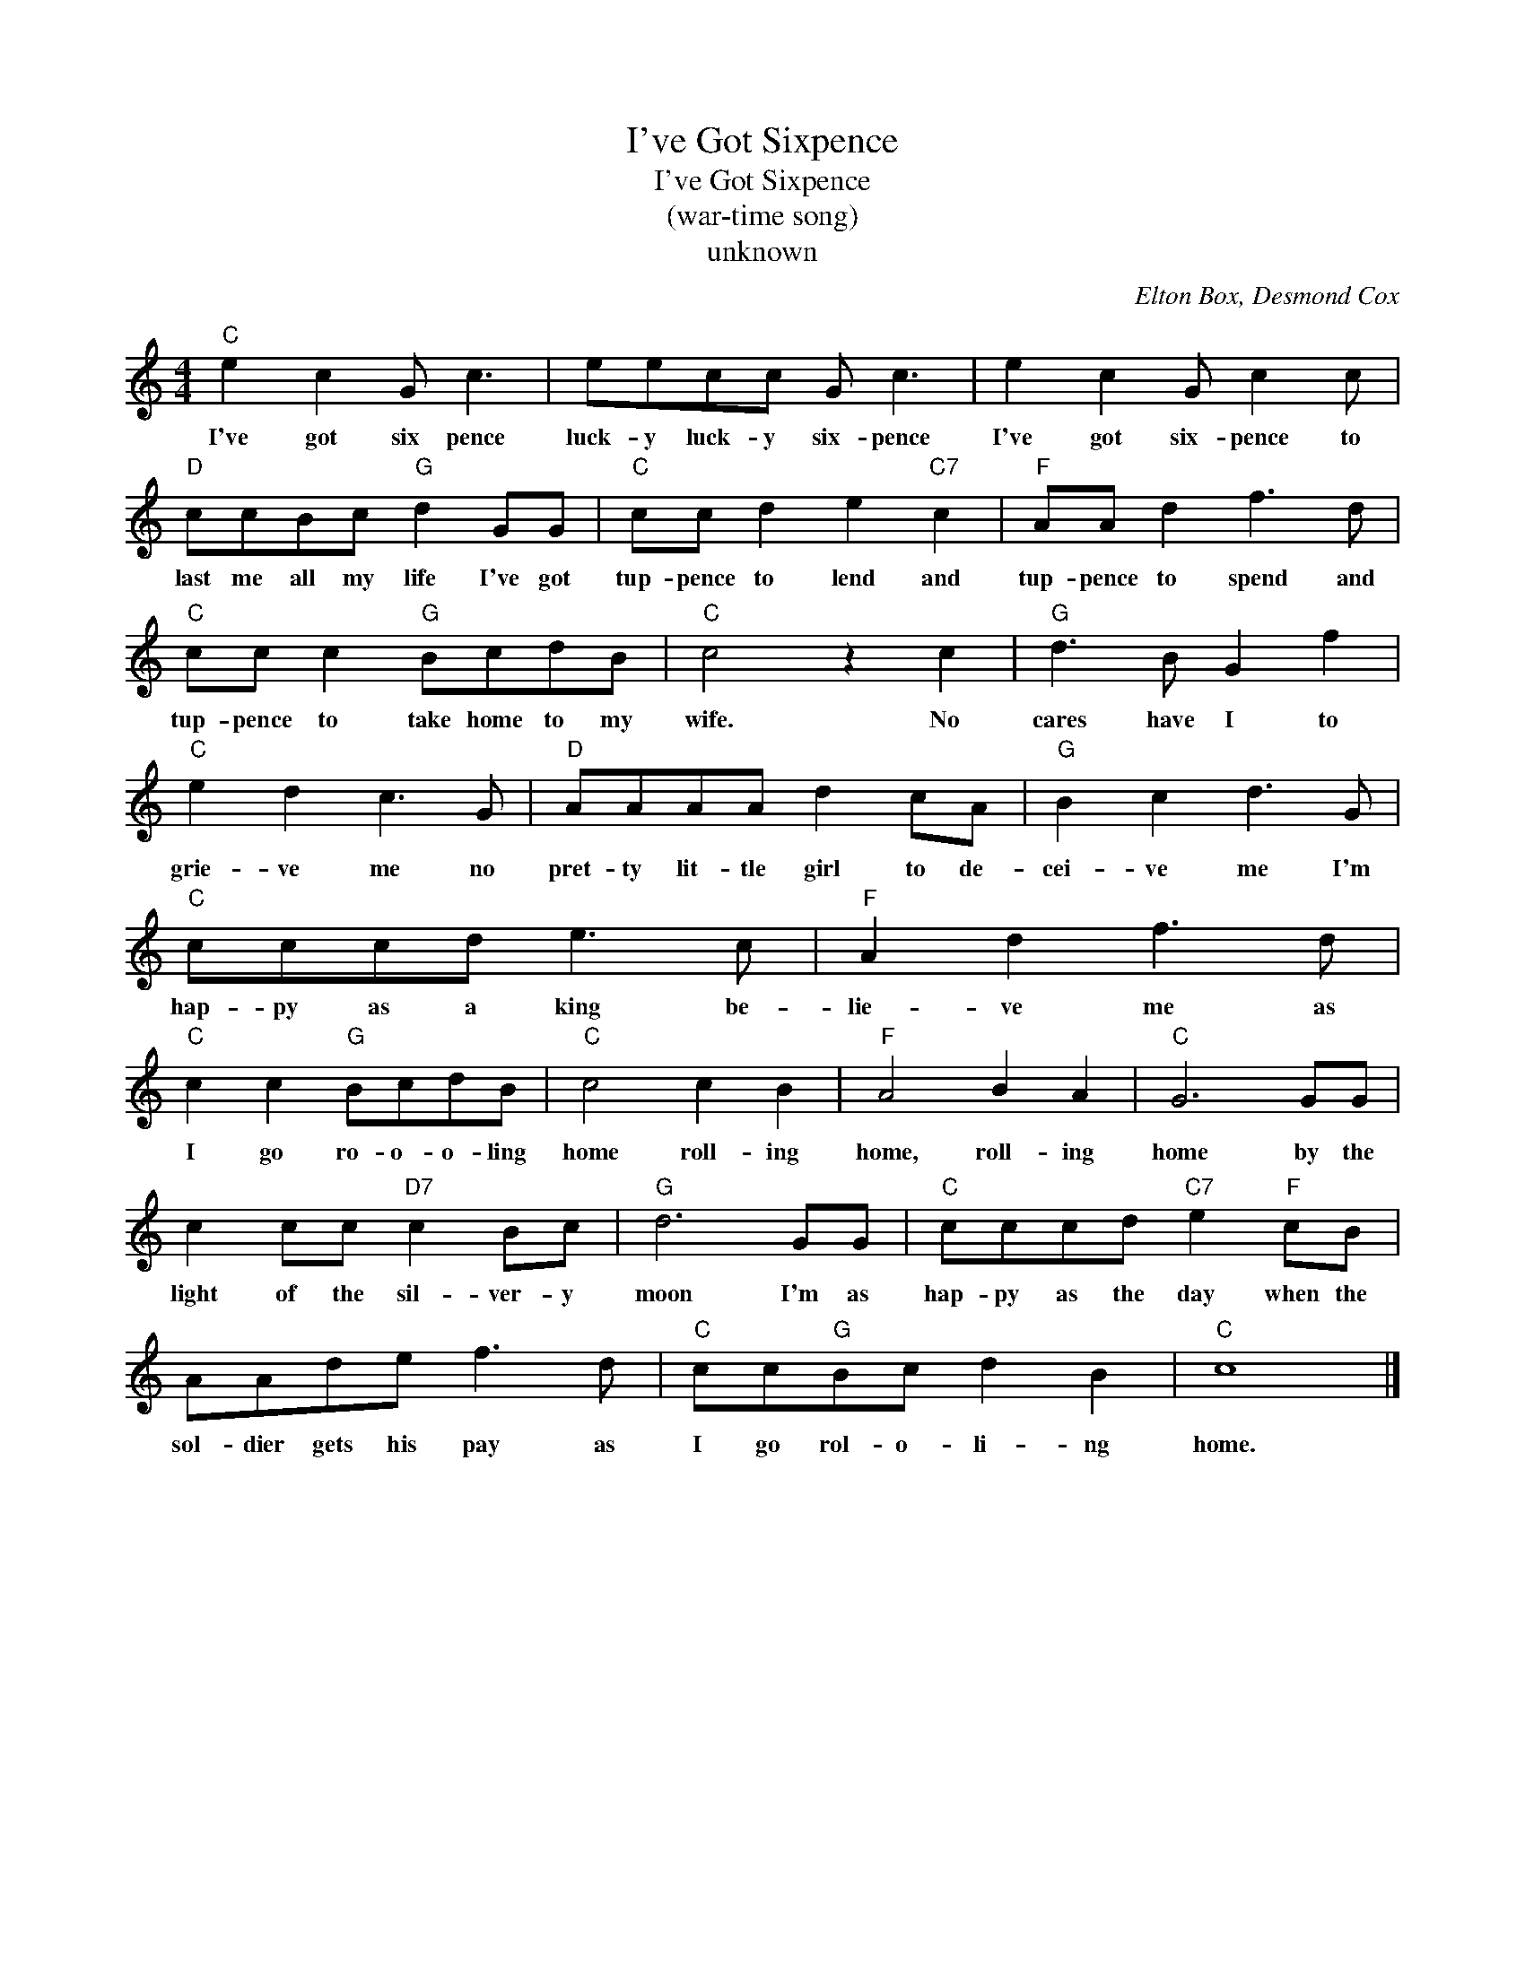 X:1
T:I've Got Sixpence
T:I've Got Sixpence
T:(war-time song)
T:unknown
C:Elton Box, Desmond Cox
Z:All Rights Reserved
L:1/8
M:4/4
K:C
V:1 treble 
%%MIDI program 4
V:1
"C" e2 c2 G c3 | eecc G c3 | e2 c2 G c2 c |"D" ccBc"G" d2 GG |"C" cc d2 e2"C7" c2 |"F" AA d2 f3 d | %6
w: I've got six pence|luck- y luck- y six- pence|I've got six- pence to|last me all my life I've got|tup- pence to lend and|tup- pence to spend and|
"C" cc c2"G" BcdB |"C" c4 z2 c2 |"G" d3 B G2 f2 |"C" e2 d2 c3 G |"D" AAAA d2 cA |"G" B2 c2 d3 G | %12
w: tup- pence to take home to my|wife. No|cares have I to|grie- ve me no|pret- ty lit- tle girl to de-|cei- ve me I'm|
"C" cccd e3 c |"F" A2 d2 f3 d |"C" c2 c2"G" BcdB |"C" c4 c2 B2 |"F" A4 B2 A2 |"C" G6 GG | %18
w: hap- py as a king be-|lie- ve me as|I go ro- o- o- ling|home roll- ing|home, roll- ing|home by the|
 c2 cc"D7" c2 Bc |"G" d6 GG |"C" cccd"C7" e2"F" cB | AAde f3 d |"C" cc"G"Bc d2 B2 |"C" c8 |] %24
w: light of the sil- ver- y|moon I'm as|hap- py as the day when the|sol- dier gets his pay as|I go rol- o- li- ng|home.|


